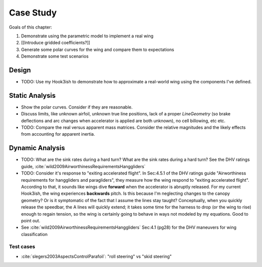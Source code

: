 **********
Case Study
**********

Goals of this chapter:

1. Demonstrate using the parametric model to implement a real wing

#. [[Introduce gridded coefficients?]]

#. Generate some polar curves for the wing and compare them to expectations

#. Demonstrate some test scenarios


Design
======

* TODO: Use my Hook3ish to demonstrate how to approximate a real-world wing
  using the components I've defined.


Static Analysis
===============

* Show the polar curves. Consider if they are reasonable.

* Discuss limits, like unknown airfoil, unknown true line positions, lack of
  a proper `LineGeometry` (so brake deflections and arc changes when
  accelerator is applied are both unknown), no cell billowing, etc etc.

* TODO: Compare the real versus apparent mass matrices. Consider the relative
  magnitudes and the likely effects from accounting for apparent inertia.


Dynamic Analysis
================

* TODO: What are the sink rates during a hard turn? What are the sink rates
  during a hard turn? See the DHV ratings guide,
  :cite:`wild2009AirworthinessRequirementsHanggliders`

* TODO: Consider it's response to "exiting accelerated flight". In Sec:4.5.1
  of the DHV ratings guide "Airworthiness requirements for hanggliders and
  paragliders", they measure how the wing respond to "exiting accelerated
  flight". According to that, it sounds like wings dive **forward** when the
  accelerator is abruptly released. For my current Hook3ish, the wing
  experiences **backwards** pitch. Is this because I'm neglecting changes to
  the canopy geometry? Or is it symptomatic of the fact that I assume the
  lines stay taught? Conceptually, when you quickly release the speedbar, the
  A lines will quickly extend; it takes some time for the harness to drop (or
  the wing to rise) enough to regain tension, so the wing is certainly going
  to behave in ways not modeled by my equations. Good to point out.


* See :cite:`wild2009AirworthinessRequirementsHanggliders` Sec:4.1 (pg28) for
  the DHV maneuvers for wing classification


Test cases
----------

* :cite:`slegers2003AspectsControlParafoil`: "roll steering" vs "skid
  steering"
